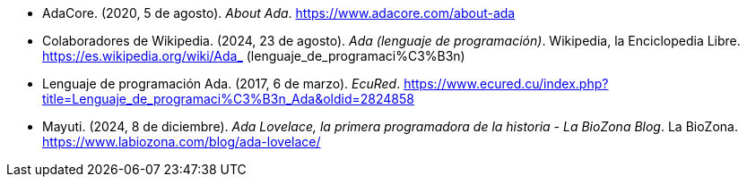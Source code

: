 - AdaCore. (2020, 5 de agosto). _About Ada_. https://www.adacore.com/about-ada 
- Colaboradores de Wikipedia. (2024, 23 de agosto). _Ada (lenguaje de programación)_. Wikipedia, la Enciclopedia Libre. https://es.wikipedia.org/wiki/Ada_ (lenguaje_de_programaci%C3%B3n)
- Lenguaje de programación Ada. (2017, 6 de marzo). _EcuRed_. https://www.ecured.cu/index.php?title=Lenguaje_de_programaci%C3%B3n_Ada&oldid=2824858 
- Mayuti. (2024, 8 de diciembre). _Ada Lovelace, la primera programadora de la historia - La BioZona Blog_. La BioZona. https://www.labiozona.com/blog/ada-lovelace/
